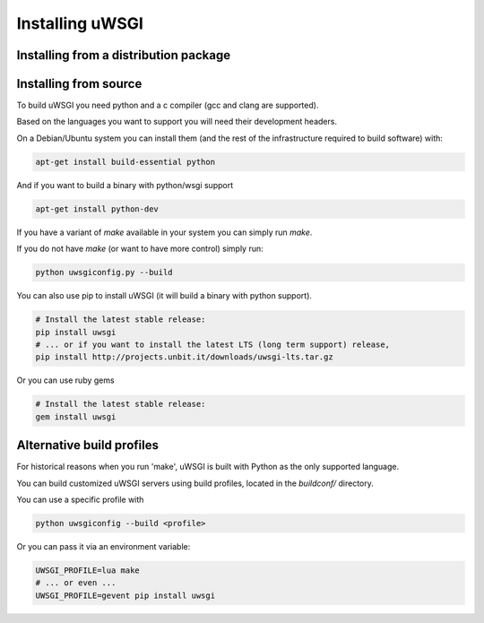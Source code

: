 Installing uWSGI
================

Installing from a distribution package
--------------------------------------

.. seealso:: See the :doc:`Download` page for a list of known distributions shipping uWSGI.

Installing from source
----------------------

To build uWSGI you need python and a c compiler (gcc and clang are supported).

Based on the languages you want to support you will need their development headers.

On a Debian/Ubuntu system you can install them (and the rest of the infrastructure required to build software) with:

.. code-block:: sh

   apt-get install build-essential python

And if you want to build a binary with python/wsgi support

.. code-block:: sh

   apt-get install python-dev

If you have a variant of `make` available in your system you can simply run `make`.

If you do not have `make` (or want to have more control) simply run:

.. code-block:: sh

   python uwsgiconfig.py --build

You can also use pip to install uWSGI (it will build a binary with python support). 

.. code-block:: sh

   # Install the latest stable release:
   pip install uwsgi
   # ... or if you want to install the latest LTS (long term support) release,
   pip install http://projects.unbit.it/downloads/uwsgi-lts.tar.gz

Or you can use ruby gems

.. code-block:: sh

   # Install the latest stable release:
   gem install uwsgi

Alternative build profiles
--------------------------

For historical reasons when you run 'make', uWSGI is built with Python as the only supported language.

You can build customized uWSGI servers using build profiles, located in the `buildconf/` directory.

You can use a specific profile with 

.. code-block:: sh

   python uwsgiconfig --build <profile>

Or you can pass it via an environment variable:

.. code-block:: sh

   UWSGI_PROFILE=lua make
   # ... or even ...
   UWSGI_PROFILE=gevent pip install uwsgi
   
